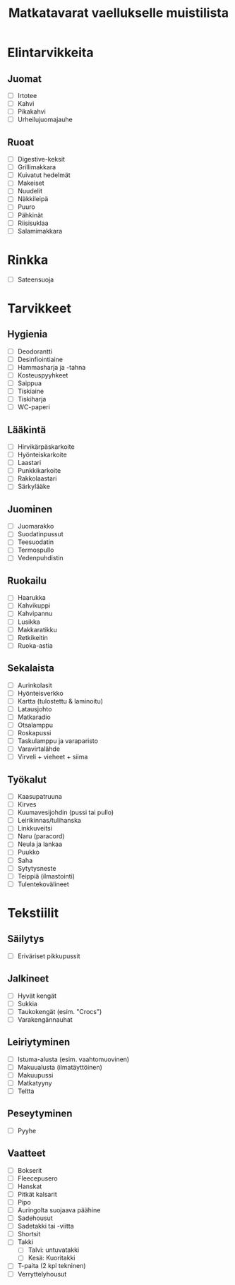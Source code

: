 #+TITLE: Matkatavarat vaellukselle muistilista

* Elintarvikkeita
** Juomat
- [ ] Irtotee
- [ ] Kahvi
- [ ] Pikakahvi
- [ ] Urheilujuomajauhe
** Ruoat
- [ ] Digestive-keksit
- [ ] Grillimakkara
- [ ] Kuivatut hedelmät
- [ ] Makeiset
- [ ] Nuudelit
- [ ] Näkkileipä
- [ ] Puuro
- [ ] Pähkinät
- [ ] Riisisuklaa
- [ ] Salamimakkara
* Rinkka
- [ ] Sateensuoja
* Tarvikkeet
** Hygienia
- [ ] Deodorantti
- [ ] Desinfiointiaine
- [ ] Hammasharja ja -tahna
- [ ] Kosteuspyyhkeet
- [ ] Saippua
- [ ] Tiskiaine
- [ ] Tiskiharja
- [ ] WC-paperi
** Lääkintä
- [ ] Hirvikärpäskarkoite
- [ ] Hyönteiskarkoite
- [ ] Laastari
- [ ] Punkkikarkoite
- [ ] Rakkolaastari
- [ ] Särkylääke
** Juominen
- [ ] Juomarakko
- [ ] Suodatinpussut
- [ ] Teesuodatin
- [ ] Termospullo
- [ ] Vedenpuhdistin
** Ruokailu
- [ ] Haarukka
- [ ] Kahvikuppi
- [ ] Kahvipannu
- [ ] Lusikka
- [ ] Makkaratikku
- [ ] Retkikeitin
- [ ] Ruoka-astia
** Sekalaista
- [ ] Aurinkolasit
- [ ] Hyönteisverkko
- [ ] Kartta (tulostettu & laminoitu)
- [ ] Latausjohto
- [ ] Matkaradio
- [ ] Otsalamppu
- [ ] Roskapussi
- [ ] Taskulamppu ja varaparisto
- [ ] Varavirtalähde
- [ ] Virveli + vieheet + siima
** Työkalut
- [ ] Kaasupatruuna
- [ ] Kirves
- [ ] Kuumavesijohdin (pussi tai pullo)
- [ ] Leirikinnas/tulihanska
- [ ] Linkkuveitsi
- [ ] Naru (paracord)
- [ ] Neula ja lankaa
- [ ] Puukko
- [ ] Saha
- [ ] Sytytysneste
- [ ] Teippiä (ilmastointi)
- [ ] Tulentekovälineet
* Tekstiilit
** Säilytys
- [ ] Eriväriset pikkupussit
** Jalkineet
- [ ] Hyvät kengät
- [ ] Sukkia
- [ ] Taukokengät (esim. "Crocs")
- [ ] Varakengännauhat
** Leiriytyminen
- [ ] Istuma-alusta (esim. vaahtomuovinen)
- [ ] Makuualusta (ilmatäyttöinen)
- [ ] Makuupussi
- [ ] Matkatyyny
- [ ] Teltta
** Peseytyminen
- [ ] Pyyhe
** Vaatteet
- [ ] Bokserit
- [ ] Fleecepusero
- [ ] Hanskat
- [ ] Pitkät kalsarit
- [ ] Pipo
- [ ] Auringolta suojaava päähine
- [ ] Sadehousut
- [ ] Sadetakki tai -viitta
- [ ] Shortsit
- [ ] Takki
  + [ ] Talvi: untuvatakki
  + [ ] Kesä: Kuoritakki
- [ ] T-paita (2 kpl tekninen)
- [ ] Verryttelyhousut
